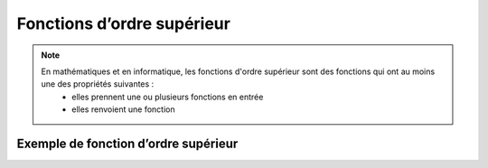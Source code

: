 Fonctions d’ordre supérieur
===========================

.. note::

   En mathématiques et en informatique, les fonctions d'ordre supérieur sont des fonctions qui ont au moins une des propriétés suivantes :
      • elles prennent une ou plusieurs fonctions en entrée
      • elles renvoient une fonction

Exemple de fonction d’ordre supérieur
-------------------------------------

.. code-block:: python
   :emphasize-lines: 3,5